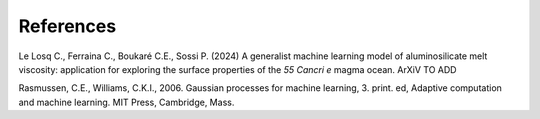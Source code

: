 References
============

Le Losq C., Ferraina C., Boukaré C.E., Sossi P. (2024) A generalist machine learning model of aluminosilicate melt viscosity: application for exploring the surface properties of the *55 Cancri e* magma ocean. ArXiV TO ADD

Rasmussen, C.E., Williams, C.K.I., 2006. Gaussian processes for machine learning, 3. print. ed, Adaptive computation and machine learning. MIT Press, Cambridge, Mass.
